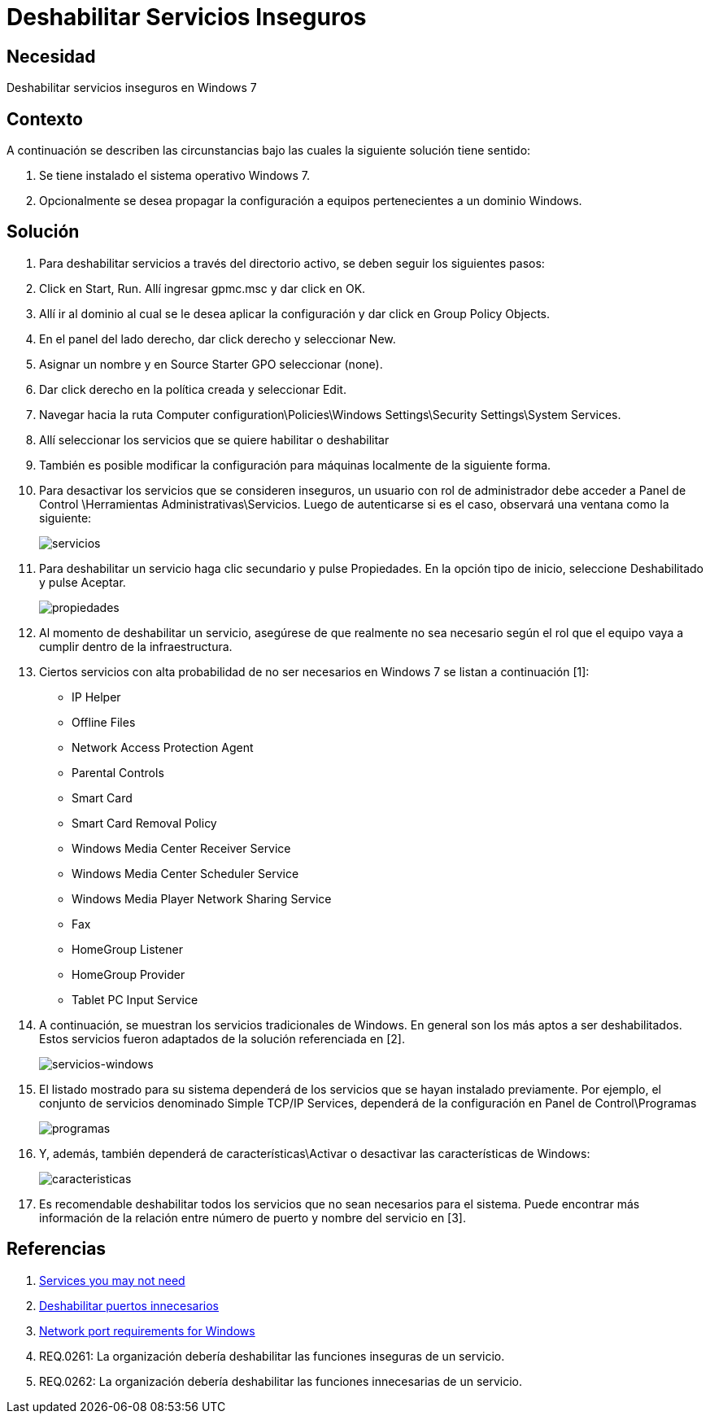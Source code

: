 :slug: kb/windows/deshabilitar-servicio-inseguro/
:eth: no
:category: windows
:kb: yes

= Deshabilitar Servicios Inseguros

== Necesidad

Deshabilitar servicios inseguros en Windows 7

== Contexto

A continuación se describen las circunstancias 
bajo las cuales la siguiente solución tiene sentido:

. Se tiene instalado el sistema operativo Windows 7.
. Opcionalmente se desea propagar la configuración 
a equipos pertenecientes a un dominio Windows.

== Solución

. Para deshabilitar servicios a través del directorio activo, 
se deben seguir los siguientes pasos:

. Click en Start, Run. 
Allí ingresar gpmc.msc y dar click en OK.

. Allí ir al dominio al cual se le desea aplicar la configuración 
y dar click en Group Policy Objects.

. En el panel del lado derecho, dar click derecho y seleccionar New.

. Asignar un nombre y en Source Starter GPO seleccionar (none).

. Dar click derecho en la política creada y seleccionar Edit.

. Navegar hacia la ruta Computer 
configuration\Policies\Windows Settings\Security Settings\System Services.

. Allí seleccionar los servicios que se quiere habilitar o deshabilitar

. También es posible modificar la configuración 
para máquinas localmente de la siguiente forma.

. Para desactivar los servicios que se consideren inseguros, 
un usuario con rol de administrador 
debe acceder a Panel de Control \Herramientas Administrativas\Servicios. 
Luego de autenticarse si es el caso, 
observará una ventana como la siguiente:
+
image::servicios.png[servicios]

. Para deshabilitar un servicio haga clic secundario y pulse Propiedades. 
En la opción tipo de inicio, 
seleccione Deshabilitado y pulse Aceptar.
+
image::propiedades.png[propiedades]

. Al momento de deshabilitar un servicio, 
asegúrese de que realmente no sea necesario 
según el rol que el equipo vaya a cumplir dentro de la infraestructura.

. Ciertos servicios con alta probabilidad de no ser necesarios en Windows 7 
se listan a continuación [1]:
* IP Helper
* Offline Files
* Network Access Protection Agent
* Parental Controls
* Smart Card
* Smart Card Removal Policy
* Windows Media Center Receiver Service
* Windows Media Center Scheduler Service
* Windows Media Player Network Sharing Service
* Fax
* HomeGroup Listener
* HomeGroup Provider
* Tablet PC Input Service

. A continuación, se muestran los servicios tradicionales de Windows. 
En general son los más aptos a ser deshabilitados. 
Estos servicios fueron adaptados de la solución referenciada en [2].
+
image::tabla.png[servicios-windows]

. El listado mostrado para su sistema 
dependerá de los servicios que se hayan instalado previamente. 
Por ejemplo, el conjunto de servicios denominado Simple TCP/IP Services, 
dependerá de la configuración en Panel de Control\Programas 
+
image::programas.png[programas]

. Y, además, también dependerá de características\Activar o desactivar 
las características de Windows:
+
image::caracteristicas.png[caracteristicas]

. Es recomendable deshabilitar todos los servicios 
que no sean necesarios para el sistema. 
Puede encontrar más información de la relación 
entre número de puerto y nombre del servicio en [3].

== Referencias

. https://www.techrepublic.com/blog/10-things/10-plus-windows-7-services-you-may-not-need/[Services you may not need]
. https://fluid.la/web/es/kb/sistemas-operativos/windows/deshabilitar-puerto-innecesario/[Deshabilitar puertos innecesarios]
. https://support.microsoft.com/es-es/help/832017/service-overview-and-network-port-requirements-for-windows[Network port requirements for Windows]
. REQ.0261: La organización debería deshabilitar las funciones 
inseguras de un servicio.
. REQ.0262: La organización debería deshabilitar 
las funciones innecesarias de un servicio.